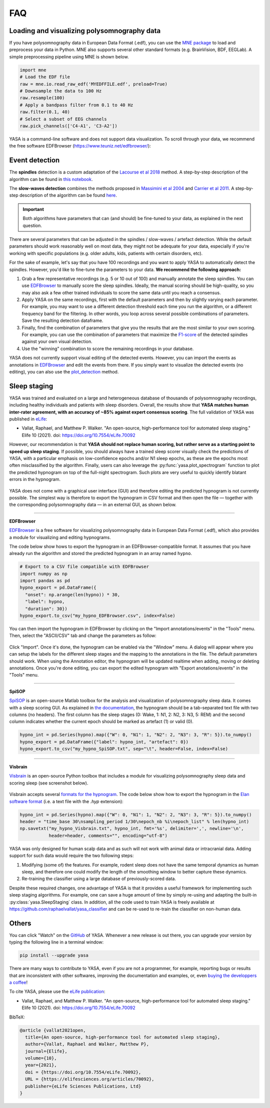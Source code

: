 .. _faq:

FAQ
===

Loading and visualizing polysomnography data
--------------------------------------------

.. ----------------------------- LOAD EDF -----------------------------
.. raw:: html

    <div class="panel-group">
      <div class="panel panel-default">
        <div class="panel-heading">
          <h5 class="panel-title">
            <a data-toggle="collapse" href="#load_edf">How can I load an EDF file in Python?</a>
          </h5>
        </div>
        <div id="load_edf" class="panel-collapse collapse">
          <div class="panel-body">

If you have polysomnography data in European Data Format (.edf), you can use the `MNE package <https://mne.tools/stable/index.html>`_ to load and preprocess your data in Python. MNE also supports several other standard formats (e.g. BrainVision, BDF, EEGLab). A simple preprocessing pipeline using MNE is shown below.

.. code-block:: python

  import mne
  # Load the EDF file
  raw = mne.io.read_raw_edf('MYEDFFILE.edf', preload=True)
  # Downsample the data to 100 Hz
  raw.resample(100)
  # Apply a bandpass filter from 0.1 to 40 Hz
  raw.filter(0.1, 40)
  # Select a subset of EEG channels
  raw.pick_channels(['C4-A1', 'C3-A2'])

.. ----------------------------- VISUALIZE -----------------------------
.. raw:: html

          </div>
        </div>
      </div>

    <div class="panel panel-default">
      <div class="panel-heading">
        <h5 class="panel-title">
          <a data-toggle="collapse" href="#visualize">Can I visualize my polysomnography data in YASA?</a>
        </h5>
      </div>
      <div id="visualize" class="panel-collapse collapse">
        <div class="panel-body">

YASA is a command-line software and does not support data visualization. To scroll through your data, we recommend the free software EDFBrowser (https://www.teuniz.net/edfbrowser/):

.. figure::  /pictures/edfbrowser_with_hypnogram.png
  :align:   center

.. .. ----------------------------- HYPNOGRAM -----------------------------
.. .. raw:: html

..           </div>
..         </div>
..       </div>

..     <div class="panel panel-default">
..       <div class="panel-heading">
..         <h5 class="panel-title">
..           <a data-toggle="collapse" href="#visualize">How can I read an hypnogram file in YASA?</a>
..         </h5>
..       </div>
..       <div id="visualize" class="panel-collapse collapse">
..         <div class="panel-body">


.. raw:: html

          </div>
        </div>

.. ############################################################################
.. ############################################################################
..                                  DETECTION
.. ############################################################################
.. ############################################################################

Event detection
---------------

.. ----------------------------- ALGO -----------------------------
.. raw:: html

    <div class="panel panel-default">
      <div class="panel-heading">
        <h5 class="panel-title">
          <a data-toggle="collapse" href="#detection_algo">How do the spindle detection and slow-waves detection algorithms work?</a>
        </h5>
      </div>
      <div id="detection_algo" class="panel-collapse collapse">
        <div class="panel-body">

The **spindles** detection is a custom adaptation of the `Lacourse et al 2018 <https://doi.org/10.1016/j.jneumeth.2018.08.014>`_ method. A step-by-step description of the algorithm can be found in `this notebook <https://github.com/raphaelvallat/yasa/blob/develop/notebooks/01_spindles_detection.ipynb>`_.

The **slow-waves detection** combines the methods proposed in `Massimini et al 2004 <https://www.jneurosci.org/content/24/31/6862>`_ and `Carrier et al 2011 <https://doi.org/10.1111/j.1460-9568.2010.07543.x>`_. A step-by-step description of the algorithm can be found `here <https://github.com/raphaelvallat/yasa/blob/develop/notebooks/05_sw_detection.ipynb>`_.

.. important::
  Both algorithms have parameters that can (and should) be fine-tuned to your data, as explained in the next question.

.. ----------------------------- PARAMETERS -----------------------------
.. raw:: html

          </div>
        </div>
      </div>

    <div class="panel panel-default">
      <div class="panel-heading">
        <h5 class="panel-title">
          <a data-toggle="collapse" href="#best_params">How do I find the optimal parameters for my data?</a>
        </h5>
      </div>
      <div id="best_params" class="panel-collapse collapse">
        <div class="panel-body">

There are several parameters that can be adjusted in the spindles / slow-waves / artefact detection. While the default parameters should work reasonably well on most data, they might not be adequate for your data, especially if you're working with specific populations (e.g. older adults, kids, patients with certain disorders, etc).

For the sake of example, let's say that you have 100 recordings and you want to apply YASA to automatically detect the spindles. However, you'd like to fine-tune the parameters to your data. **We recommend the following approach:**

1. Grab a few representative recordings (e.g. 5 or 10 out of 100) and manually annotate the sleep spindles. You can use `EDFBrowser <https://www.teuniz.net/edfbrowser/>`_ to manually score the sleep spindles. Ideally, the manual scoring should be high-quality, so you may also ask a few other trained individuals to score the same data until you reach a consensus.
2. Apply YASA on the same recordings, first with the default parameters and then by slightly varying each parameter. For example, you may want to use a different detection threshold each time you run the algorithm, or a different frequency band for the filtering. In other words, you loop across several possible combinations of parameters. Save the resulting detection dataframe.
3. Finally, find the combination of parameters that give you the results that are the most similar to your own scoring. For example, you can use the combination of parameters that maximize the `F1-score <https://en.wikipedia.org/wiki/F-score>`_ of the detected spindles against your own visual detection.
4. Use the "winning" combination to score the remaining recordings in your database.

.. ----------------------------- MANUAL EDITING -----------------------------
.. raw:: html

          </div>
        </div>
      </div>

    <div class="panel panel-default">
      <div class="panel-heading">
        <h5 class="panel-title">
          <a data-toggle="collapse" href="#edit_detection">Can I manually add or remove detected events?</a>
        </h5>
      </div>
      <div id="edit_detection" class="panel-collapse collapse">
        <div class="panel-body">

YASA does not currently support visual editing of the detected events. However, you can import the events as annotations in `EDFBrowser <https://www.teuniz.net/edfbrowser/>`_ and edit the events from there. If you simply want to visualize the detected events (no editing), you can also use the `plot_detection <https://raphaelvallat.com/yasa/build/html/generated/yasa.SpindlesResults.html#yasa.SpindlesResults.plot_detection>`_ method.

.. raw:: html

          </div>
        </div>


.. ############################################################################
.. ############################################################################
..                                  SLEEP STAGING
.. ############################################################################
.. ############################################################################

Sleep staging
-------------

.. ----------------------------- ACCURACY -----------------------------
.. raw:: html

    <div class="panel panel-default">
      <div class="panel-heading">
        <h5 class="panel-title">
          <a data-toggle="collapse" href="#accuracy_yasa">How accurate is YASA for automatic sleep staging?</a>
        </h5>
      </div>
      <div id="accuracy_yasa" class="panel-collapse collapse">
        <div class="panel-body">

YASA was trained and evaluated on a large and heterogeneous database of thousands of polysomnography recordings, including healthy individuals and patients with sleep disorders. Overall, the results show that **YASA matches human inter-rater agreement, with an accuracy of ~85% against expert consensus scoring**. The full validation of YASA was published in `eLife <https://elifesciences.org/articles/70092>`_:

* Vallat, Raphael, and Matthew P. Walker. "An open-source, high-performance tool for automated sleep staging." Elife 10 (2021). doi: https://doi.org/10.7554/eLife.70092

However, our recommendation is that **YASA should not replace human scoring, but rather serve as a starting point to speed up sleep staging**. If possible, you should always have a trained sleep scorer visually check the predictions of YASA, with a particular emphasis on low-confidence epochs and/or N1 sleep epochs, as these are the epochs most often misclassified by the algorithm.
Finally, users can also leverage the :py:func:`yasa.plot_spectrogram` function to plot the predicted hypnogram on top of the full-night spectrogram. Such plots are very useful to quickly identify blatant errors in the hypnogram.

.. figure::  /pictures/spectrogram.png
  :align:   center

.. raw:: html

        </div>
      </div>
    </div>

.. ----------------------------- EDITING -----------------------------
.. raw:: html

    <div class="panel panel-default">
      <div class="panel-heading">
        <h5 class="panel-title">
          <a data-toggle="collapse" href="#yasa_editing">How do I edit the predicted hypnogram?</a>
        </h5>
      </div>
      <div id="yasa_editing" class="panel-collapse collapse">
        <div class="panel-body">

YASA does not come with a graphical user interface (GUI) and therefore editing the predicted hypnogram is not currently possible. The simplest way is therefore to export the hypnogram in CSV format and then open the file — together with the corresponding polysomnography data — in an external GUI, as shown below.

----------

**EDFBrowser**

`EDFBrowser <https://www.teuniz.net/edfbrowser/>`_ is a free software for visualizing polysomnography data in European Data Format (.edf), which also provides a module for visualizing and editing hypnograms.

The code below show hows to export the hypnogram in an EDFBrowser-compatible format. It assumes that you have already run the algorithm and stored the predicted hypnogram in an array named ``hypno``.

.. code-block:: python

  # Export to a CSV file compatible with EDFBrowser
  import numpy as np
  import pandas as pd
  hypno_export = pd.DataFrame({
    "onset": np.arange(len(hypno)) * 30,
    "label": hypno,
    "duration": 30})
  hypno_export.to_csv("my_hypno_EDFBrowser.csv", index=False)

You can then import the hypnogram in EDFBrowser by clicking on the "Import annotations/events" in the "Tools" menu. Then, select the "ASCII/CSV" tab and change the parameters as follow:

.. figure::  /pictures/edfbrowser_import_annotations.png
  :align:   center

Click "Import". Once it's done, the hypnogram can be enabled via the "Window" menu. A dialog will appear where you can setup the labels for the different sleep stages and the mapping to the annotations in the file. The default parameters should work.
When using the Annotation editor, the hypnogram will be updated realtime when adding, moving or deleting annotations. Once you're done editing, you can export the edited hypnogram with "Export anotations/events" in the "Tools" menu.

.. figure::  /pictures/edfbrowser_with_hypnogram.png
  :align:   center

----------

**SpiSOP**

`SpiSOP <https://www.spisop.org/>`_ is an open-source Matlab toolbox for the analysis and visualization of polysomnography sleep data. It comes with a sleep scoring GUI.
As explained in `the documentation <https://www.spisop.org/faq/#What_is_needed_to_run_SpiSOP_and_in_what_format>`_, the hypnogram should be a tab-separated text file with two columns (no headers). The first column has the sleep stages (0: Wake, 1: N1, 2: N2, 3: N3, 5: REM) and the second column indicates whether the current epoch should be marked as artefact (1) or valid (0).

.. code-block:: python

  hypno_int = pd.Series(hypno).map({"W": 0, "N1": 1, "N2": 2, "N3": 3, "R": 5}).to_numpy()
  hypno_export = pd.DataFrame({"label": hypno_int, "artefact": 0})
  hypno_export.to_csv("my_hypno_SpiSOP.txt", sep="\t", header=False, index=False)

----------

**Visbrain**

`Visbrain <https://visbrain.org/sleep.html>`_ is an open-source Python toolbox that includes a module for visualizing polysomnography sleep data and scoring sleep (see screenshot below).

.. figure::  /pictures/visbrain.PNG
  :align:   center

Visbrain accepts several `formats for the hypnogram <https://visbrain.org/sleep.html#hypnogram>`_. The code below show how to export the hypnogram in the `Elan software format <https://pubmed.ncbi.nlm.nih.gov/21687568/>`_ (i.e. a text file with the *.hyp* extension):

.. code-block:: python

  hypno_int = pd.Series(hypno).map({"W": 0, "N1": 1, "N2": 2, "N3": 3, "R": 5}).to_numpy()
  header = "time_base 30\nsampling_period 1/30\nepoch_nb %i\nepoch_list" % len(hypno_int)
  np.savetxt("my_hypno_Visbrain.txt", hypno_int, fmt='%s', delimiter=',', newline='\n',
             header=header, comments="", encoding="utf-8")

.. raw:: html

          </div>
        </div>
      </div>

.. ----------------------------- ANIMAL DATA -----------------------------
.. raw:: html

    <div class="panel panel-default">
      <div class="panel-heading">
        <h5 class="panel-title">
          <a data-toggle="collapse" href="#animal_data">Can I use YASA to score animal data and/or human intracranial data?</a>
        </h5>
      </div>
      <div id="animal_data" class="panel-collapse collapse">
        <div class="panel-body">

YASA was only designed for human scalp data and as such will not work with animal data or intracranial data. Adding support for such data would require the two following steps:

1. Modifying (some of) the features. For example, rodent sleep does not have the same temporal dynamics as human sleep, and therefore one could modify the length of the smoothing window to better capture these dynamics.
2. Re-training the classifier using a large database of previously-scored data.

Despite these required changes, one advantage of YASA is that it provides a useful framework for implementing such sleep staging algorithms. For example, one can save a huge amount of time by simply re-using and adapting the built-in :py:class:`yasa.SleepStaging` class.
In addition, all the code used to train YASA is freely available at https://github.com/raphaelvallat/yasa_classifier and can be re-used to re-train the classifier on non-human data.

.. raw:: html

          </div>
        </div>

.. ############################################################################
.. ############################################################################
..                                  OTHERS
.. ############################################################################
.. ############################################################################

Others
------


.. ----------------------------- NEW RELEASES -----------------------------
.. raw:: html

    <div class="panel panel-default">
      <div class="panel-heading">
        <h5 class="panel-title">
          <a data-toggle="collapse" href="#collapse_release">How can I be notified of new releases?</a>
        </h5>
      </div>
      <div id="collapse_release" class="panel-collapse collapse">
        <div class="panel-body">

You can click "Watch" on the `GitHub <https://github.com/raphaelvallat/yasa>`_ of YASA.
Whenever a new release is out there, you can upgrade your version by typing the following line in a terminal window:

.. code-block:: shell

    pip install --upgrade yasa

.. ----------------------------- DONATION -----------------------------
.. raw:: html

          </div>
        </div>
      </div>

    <div class="panel panel-default">
      <div class="panel-heading">
        <h5 class="panel-title">
          <a data-toggle="collapse" href="#collapse_donate">I am not a programmer, how can I contribute to YASA?</a>
        </h5>
      </div>
      <div id="collapse_donate" class="panel-collapse collapse">
        <div class="panel-body">

There are many ways to contribute to YASA, even if you are not a programmer, for example, reporting bugs or results that are inconsistent with other softwares, improving the documentation and examples, or, even `buying the developpers a coffee <https://www.paypal.com/cgi-bin/webscr?cmd=_donations&business=K2FZVJGCKYPAG&currency_code=USD&source=url>`_!

.. ----------------------------- CITING YASA -----------------------------
.. raw:: html

          </div>
        </div>
      </div>

    <div class="panel panel-default">
      <div class="panel-heading">
        <h5 class="panel-title">
          <a data-toggle="collapse" href="#collapse_cite">How can I cite YASA?</a>
        </h5>
      </div>
      <div id="collapse_cite" class="panel-collapse collapse">
        <div class="panel-body">

To cite YASA, please use the `eLife publication <https://elifesciences.org/articles/70092>`_:

* Vallat, Raphael, and Matthew P. Walker. "An open-source, high-performance tool for automated sleep staging." Elife 10 (2021). doi: https://doi.org/10.7554/eLife.70092

BibTeX:

.. code-block:: latex

  @article {vallat2021open,
    title={An open-source, high-performance tool for automated sleep staging},
    author={Vallat, Raphael and Walker, Matthew P},
    journal={Elife},
    volume={10},
    year={2021},
    doi = {https://doi.org/10.7554/eLife.70092},
    URL = {https://elifesciences.org/articles/70092},
    publisher={eLife Sciences Publications, Ltd}
  }

.. ----------------------------- END -----------------------------
.. raw:: html

          </div>
        </div>
      </div>
